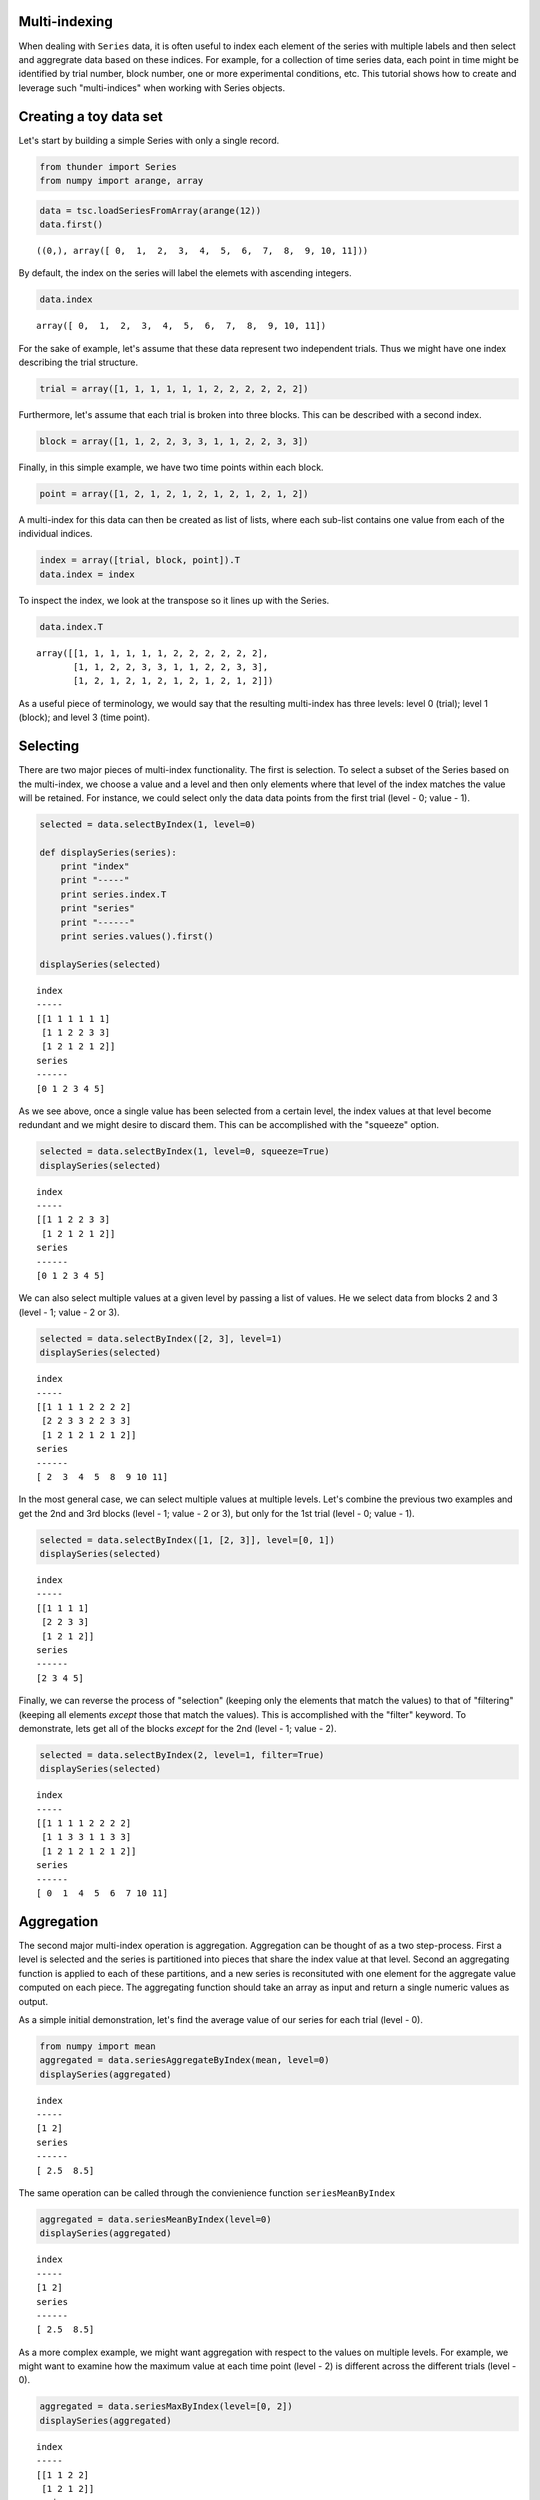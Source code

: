 
Multi-indexing
--------------

When dealing with ``Series`` data, it is often useful to index each
element of the series with multiple labels and then select and
aggregrate data based on these indices. For example, for a collection of
time series data, each point in time might be identified by trial
number, block number, one or more experimental conditions, etc. This
tutorial shows how to create and leverage such "multi-indices" when
working with Series objects.

Creating a toy data set
-----------------------

Let's start by building a simple Series with only a single record.

.. code:: python

    from thunder import Series
    from numpy import arange, array
.. code:: python

    data = tsc.loadSeriesFromArray(arange(12))
    data.first()



.. parsed-literal::

    ((0,), array([ 0,  1,  2,  3,  4,  5,  6,  7,  8,  9, 10, 11]))



By default, the index on the series will label the elemets with
ascending integers.

.. code:: python

    data.index



.. parsed-literal::

    array([ 0,  1,  2,  3,  4,  5,  6,  7,  8,  9, 10, 11])



For the sake of example, let's assume that these data represent two
independent trials. Thus we might have one index describing the trial
structure.

.. code:: python

    trial = array([1, 1, 1, 1, 1, 1, 2, 2, 2, 2, 2, 2])
Furthermore, let's assume that each trial is broken into three blocks.
This can be described with a second index.

.. code:: python

    block = array([1, 1, 2, 2, 3, 3, 1, 1, 2, 2, 3, 3])
Finally, in this simple example, we have two time points within each
block.

.. code:: python

    point = array([1, 2, 1, 2, 1, 2, 1, 2, 1, 2, 1, 2])
A multi-index for this data can then be created as list of lists, where
each sub-list contains one value from each of the individual indices.

.. code:: python

    index = array([trial, block, point]).T
    data.index = index
To inspect the index, we look at the transpose so it lines up with the
Series.

.. code:: python

    data.index.T



.. parsed-literal::

    array([[1, 1, 1, 1, 1, 1, 2, 2, 2, 2, 2, 2],
           [1, 1, 2, 2, 3, 3, 1, 1, 2, 2, 3, 3],
           [1, 2, 1, 2, 1, 2, 1, 2, 1, 2, 1, 2]])



As a useful piece of terminology, we would say that the resulting
multi-index has three levels: level 0 (trial); level 1 (block); and
level 3 (time point).

Selecting
---------

There are two major pieces of multi-index functionality. The first is
selection. To select a subset of the Series based on the multi-index, we
choose a value and a level and then only elements where that level of
the index matches the value will be retained. For instance, we could
select only the data data points from the first trial (level - 0; value
- 1).

.. code:: python

    selected = data.selectByIndex(1, level=0)
    
    def displaySeries(series):
        print "index"
        print "-----"
        print series.index.T
        print "series"
        print "------"
        print series.values().first()
        
    displaySeries(selected)

.. parsed-literal::

    index
    -----
    [[1 1 1 1 1 1]
     [1 1 2 2 3 3]
     [1 2 1 2 1 2]]
    series
    ------
    [0 1 2 3 4 5]


As we see above, once a single value has been selected from a certain
level, the index values at that level become redundant and we might
desire to discard them. This can be accomplished with the "squeeze"
option.

.. code:: python

    selected = data.selectByIndex(1, level=0, squeeze=True)
    displaySeries(selected)

.. parsed-literal::

    index
    -----
    [[1 1 2 2 3 3]
     [1 2 1 2 1 2]]
    series
    ------
    [0 1 2 3 4 5]


We can also select multiple values at a given level by passing a list of
values. He we select data from blocks 2 and 3 (level - 1; value - 2 or
3).

.. code:: python

    selected = data.selectByIndex([2, 3], level=1)
    displaySeries(selected)

.. parsed-literal::

    index
    -----
    [[1 1 1 1 2 2 2 2]
     [2 2 3 3 2 2 3 3]
     [1 2 1 2 1 2 1 2]]
    series
    ------
    [ 2  3  4  5  8  9 10 11]


In the most general case, we can select multiple values at multiple
levels. Let's combine the previous two examples and get the 2nd and 3rd
blocks (level - 1; value - 2 or 3), but only for the 1st trial (level -
0; value - 1).

.. code:: python

    selected = data.selectByIndex([1, [2, 3]], level=[0, 1])
    displaySeries(selected)

.. parsed-literal::

    index
    -----
    [[1 1 1 1]
     [2 2 3 3]
     [1 2 1 2]]
    series
    ------
    [2 3 4 5]


Finally, we can reverse the process of "selection" (keeping only the
elements that match the values) to that of "filtering" (keeping all
elements *except* those that match the values). This is accomplished
with the "filter" keyword. To demonstrate, lets get all of the blocks
*except* for the 2nd (level - 1; value - 2).

.. code:: python

    selected = data.selectByIndex(2, level=1, filter=True)
    displaySeries(selected)

.. parsed-literal::

    index
    -----
    [[1 1 1 1 2 2 2 2]
     [1 1 3 3 1 1 3 3]
     [1 2 1 2 1 2 1 2]]
    series
    ------
    [ 0  1  4  5  6  7 10 11]


Aggregation
-----------

The second major multi-index operation is aggregation. Aggregation can
be thought of as a two step-process. First a level is selected and the
series is partitioned into pieces that share the index value at that
level. Second an aggregating function is applied to each of these
partitions, and a new series is reconsituted with one element for the
aggregate value computed on each piece. The aggregating function should
take an array as input and return a single numeric values as output.

As a simple initial demonstration, let's find the average value of our
series for each trial (level - 0).

.. code:: python

    from numpy import mean
    aggregated = data.seriesAggregateByIndex(mean, level=0)
    displaySeries(aggregated)

.. parsed-literal::

    index
    -----
    [1 2]
    series
    ------
    [ 2.5  8.5]


The same operation can be called through the convienience function
``seriesMeanByIndex``

.. code:: python

    aggregated = data.seriesMeanByIndex(level=0)
    displaySeries(aggregated)

.. parsed-literal::

    index
    -----
    [1 2]
    series
    ------
    [ 2.5  8.5]


As a more complex example, we might want aggregation with respect to the
values on multiple levels. For example, we might want to examine how the
maximum value at each time point (level - 2) is different across the
different trials (level - 0).

.. code:: python

    aggregated = data.seriesMaxByIndex(level=[0, 2])
    displaySeries(aggregated)

.. parsed-literal::

    index
    -----
    [[1 1 2 2]
     [1 2 1 2]]
    series
    ------
    [ 4  5 10 11]


